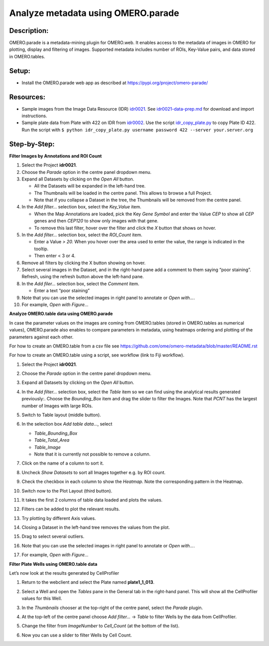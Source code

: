 Analyze metadata using OMERO.parade
===================================

**Description:**
----------------

OMERO.parade is a metadata-mining plugin for OMERO.web. It enables
access to the metadata of images in OMERO for plotting, display and
filtering of images. Supported metadata includes number of ROIs,
Key-Value pairs, and data stored in OMERO.tables.

**Setup:**
----------

-  Install the OMERO.parade web app as described at
   https://pypi.org/project/omero-parade/

**Resources:**
--------------

-  Sample images from the Image Data Resource (IDR) `idr0021 <https://idr.openmicroscopy.org/search/?query=Name:idr0021>`__. See `idr0021-data-prep.md <https://github.com/ome/training-scripts/blob/master/maintenance/preparation/idr0021-data-prep.md>`__ for download and import instructions.

-  Sample plate data from Plate with 422 on IDR from `idr0002 <https://idr.openmicroscopy.org/search/?query=Name:idr0002>`__. Use the script `idr_copy_plate.py <https://github.com/ome/training-scripts/blob/master/maintenance/scripts/idr_copy_plate.py>`__ to copy Plate ID 422. Run the script with ``$ python idr_copy_plate.py username password 422 --server your.server.org``

**Step-by-Step:**
-----------------

**Filter Images by Annotations and ROI Count**

1.  Select the Project **idr0021**.

2.  Choose the *Parade* option in the centre panel dropdown menu.

3.  Expand all Datasets by clicking on the *Open All* button.

    * All the Datasets will be expanded in the left-hand tree.

    * The Thumbnails will be loaded in the centre panel. This allows to browse a full Project.

    * Note that if you collapse a Dataset in the tree, the Thumbnails will be removed from the centre panel.

4.  In the *Add filter...* selection box, select the *Key_Value* item.

    * When the Map Annotations are loaded, pick the Key *Gene Symbol* and enter the Value *CEP* to show all *CEP* genes and then *CEP120* to show only images with that gene.

    * To remove this last filter, hover over the filter and click the *X* button that shows on hover.

5.  In the *Add filter...* selection box, select the *ROI_Count* item.

    * Enter a Value *> 20.* When you hover over the area used to enter the value, the range is indicated in the tooltip.

    * Then enter < 3 or 4.

6.  Remove all filters by clicking the X button showing on hover.

7.  Select several images in the Dataset, and in the right-hand pane add
    a comment to them saying “poor staining”. Refresh, using the
    refresh button |image0| above the left-hand pane.

8.  In the *Add filer…* selection box, select the *Comment* item.

    * Enter a text “poor staining”

9.  Note that you can use the selected images in right panel to annotate
    or *Open with...*.

10. For example, *Open with Figure...*

**Analyze OMERO.table data using OMERO.parade**

In case the parameter values on the images are coming from OMERO.tables
(stored in OMERO.tables as numerical values), OMERO.parade also enables
to compare parameters in metadata, using heatmaps ordering and plotting
of the parameters against each other.

For how to create an OMERO.table from a csv file see
https://github.com/ome/omero-metadata/blob/master/README.rst

For how to create an OMERO.table using a script, see workflow (link to
Fiji workflow).

#. Select the Project **idr0021**.

#. Choose the *Parade* option in the centre panel dropdown menu.

#. Expand all Datasets by clicking on the *Open All* button.

#. In the *Add filter...* selection box, select the *Table* item so we
   can find using the analytical results generated previously:.
   Choose the *Bounding_Box* item and drag the slider to filter the
   Images. Note that *PCNT* has the largest number of Images with
   large ROIs.

   |image1|

#.  Switch to Table layout (middle button).\ |image2|

#.  In the selection box *Add table data*\ …, select

    * *Table_Bounding_Box*

    * *Table_Total_Area*

    * *Table_Image*

    * Note that it is currently not possible to remove a column.

#.  Click on the name of a column to sort it.

#.  Uncheck *Show Datasets* to sort all Images together e.g. by ROI count.

    |image3|

#.  Check the checkbox in each column to show the *Heatmap*. Note the
    corresponding pattern in the Heatmap.

#.  Switch now to the Plot Layout (third button).

#.  It takes the first 2 columns of table data loaded and plots the values.

#.  Filters can be added to plot the relevant results.

#.  Try plotting by different Axis values.

#.  Closing a Dataset in the left-hand tree removes the values from the plot.

#.  Drag to select several outliers.

#.  Note that you can use the selected images in right panel to annotate or *Open with...*.

#.  For example, *Open with Figure...*

**Filter Plate Wells using OMERO.table data**

Let’s now look at the results generated by CellProfiler

1. Return to the webclient and select the Plate named **plate1_1_013**.

2. Select a Well and open the *Tables* pane in the General tab in the
   right-hand panel. This will show all the CellProfiler values for
   this Well.

3. In the *Thumbnails* chooser at the top-right of the centre panel,
   select the *Parade* plugin.

4. At the top-left of the centre panel choose *Add filter...* -> *Table*
   to filter Wells by the data from CellProfiler.

5. Change the filter from *ImageNumber* to *Cell_Count* (at the bottom
   of the list).

6. Now you can use a slider to filter Wells by Cell Count.

   |image4|

.. |image0| image:: images/image1.png
   :width: 0.36719in
   :height: 0.30043in
.. |image1| image:: images/image2.png
   :width: 4.10417in
   :height: 0.64583in
.. |image2| image:: images/image4.png
   :width: 0.86458in
   :height: 0.28125in
.. |image3| image:: images/image3.png
   :width: 2.0625in
   :height: 0.35417in
.. |image4| image:: images/image5.png
   :width: 6.5in
   :height: 2.23611in
